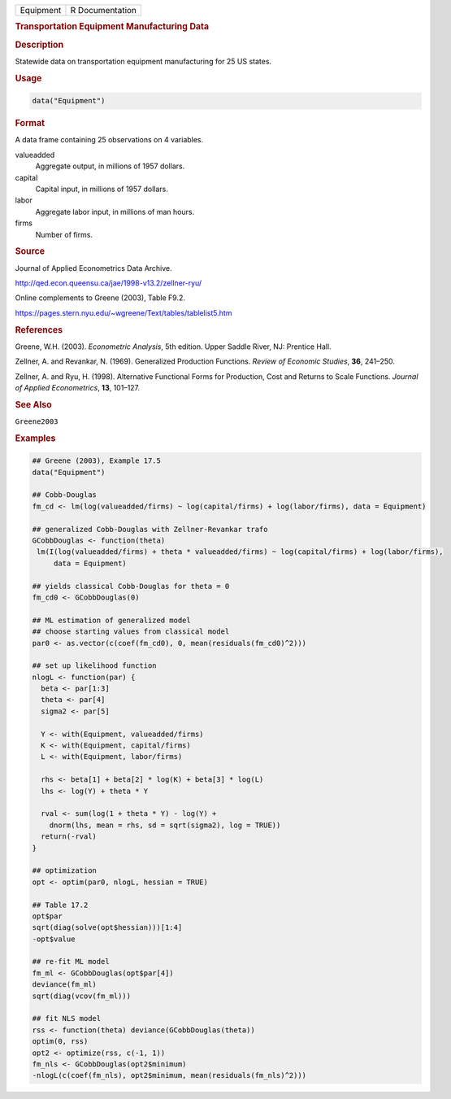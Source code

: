 .. container::

   ========= ===============
   Equipment R Documentation
   ========= ===============

   .. rubric:: Transportation Equipment Manufacturing Data
      :name: Equipment

   .. rubric:: Description
      :name: description

   Statewide data on transportation equipment manufacturing for 25 US
   states.

   .. rubric:: Usage
      :name: usage

   .. code:: R

      data("Equipment")

   .. rubric:: Format
      :name: format

   A data frame containing 25 observations on 4 variables.

   valueadded
      Aggregate output, in millions of 1957 dollars.

   capital
      Capital input, in millions of 1957 dollars.

   labor
      Aggregate labor input, in millions of man hours.

   firms
      Number of firms.

   .. rubric:: Source
      :name: source

   Journal of Applied Econometrics Data Archive.

   http://qed.econ.queensu.ca/jae/1998-v13.2/zellner-ryu/

   Online complements to Greene (2003), Table F9.2.

   https://pages.stern.nyu.edu/~wgreene/Text/tables/tablelist5.htm

   .. rubric:: References
      :name: references

   Greene, W.H. (2003). *Econometric Analysis*, 5th edition. Upper
   Saddle River, NJ: Prentice Hall.

   Zellner, A. and Revankar, N. (1969). Generalized Production
   Functions. *Review of Economic Studies*, **36**, 241–250.

   Zellner, A. and Ryu, H. (1998). Alternative Functional Forms for
   Production, Cost and Returns to Scale Functions. *Journal of Applied
   Econometrics*, **13**, 101–127.

   .. rubric:: See Also
      :name: see-also

   ``Greene2003``

   .. rubric:: Examples
      :name: examples

   .. code:: R

      ## Greene (2003), Example 17.5
      data("Equipment")

      ## Cobb-Douglas
      fm_cd <- lm(log(valueadded/firms) ~ log(capital/firms) + log(labor/firms), data = Equipment)

      ## generalized Cobb-Douglas with Zellner-Revankar trafo
      GCobbDouglas <- function(theta)
       lm(I(log(valueadded/firms) + theta * valueadded/firms) ~ log(capital/firms) + log(labor/firms), 
           data = Equipment)

      ## yields classical Cobb-Douglas for theta = 0
      fm_cd0 <- GCobbDouglas(0)

      ## ML estimation of generalized model
      ## choose starting values from classical model
      par0 <- as.vector(c(coef(fm_cd0), 0, mean(residuals(fm_cd0)^2)))

      ## set up likelihood function
      nlogL <- function(par) {
        beta <- par[1:3]
        theta <- par[4]
        sigma2 <- par[5]

        Y <- with(Equipment, valueadded/firms)
        K <- with(Equipment, capital/firms)
        L <- with(Equipment, labor/firms)

        rhs <- beta[1] + beta[2] * log(K) + beta[3] * log(L)
        lhs <- log(Y) + theta * Y

        rval <- sum(log(1 + theta * Y) - log(Y) +
          dnorm(lhs, mean = rhs, sd = sqrt(sigma2), log = TRUE))
        return(-rval)
      }

      ## optimization
      opt <- optim(par0, nlogL, hessian = TRUE)

      ## Table 17.2
      opt$par
      sqrt(diag(solve(opt$hessian)))[1:4]
      -opt$value

      ## re-fit ML model
      fm_ml <- GCobbDouglas(opt$par[4])
      deviance(fm_ml)
      sqrt(diag(vcov(fm_ml)))

      ## fit NLS model
      rss <- function(theta) deviance(GCobbDouglas(theta))
      optim(0, rss)
      opt2 <- optimize(rss, c(-1, 1))
      fm_nls <- GCobbDouglas(opt2$minimum)
      -nlogL(c(coef(fm_nls), opt2$minimum, mean(residuals(fm_nls)^2)))
